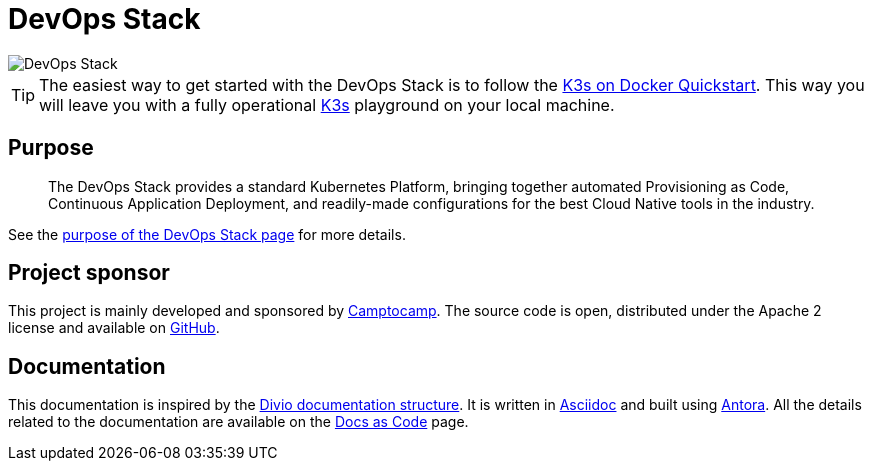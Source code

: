 = DevOps Stack

:description: This repository contains the DevOps Stack of Camptocamp's Infrastructure Solutions Department.
:keywords: terraform, docker, kubernetes, k3s, eks, aks, terraform, argocd, grafana, loki, traefik, prometheus, cert-manager, openid-connect, antora
:sectanchors:
:url-repo: https://github.com/camptocamp/devops-stack.git
:url-c2c: https://www.camptocamp.com/

image::devops-stack-logo_large.png[DevOps Stack]

TIP: The easiest way to get started with the DevOps Stack is to follow
the xref:howtos/quickstart_k3s_docker.adoc[K3s on Docker Quickstart].
This way you will leave you with a fully operational https://k3s.io/[K3s]
playground on your local machine.


== Purpose

> The DevOps Stack provides a standard Kubernetes Platform,
> bringing together automated Provisioning as Code, Continuous
> Application Deployment, and readily-made configurations for the best
> Cloud Native tools in the industry.

See the xref:ROOT:explanations/purpose.adoc[purpose of the DevOps Stack page]
for more details.


== Project sponsor

This project is mainly developed and sponsored by {url-c2c}[Camptocamp].
The source code is open, distributed under the Apache 2 license
and available on {url-repo}[GitHub].

== Documentation

This documentation is inspired by the https://documentation.divio.com/structure/[Divio documentation structure]. It is written in https://asciidoc.org/[Asciidoc] and built using https://antora.org/[Antora]. All the details related to the documentation are available on the xref:explanations/documentation.adoc[Docs as Code] page. 

